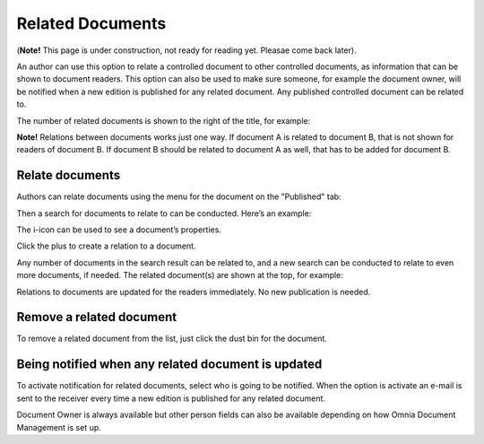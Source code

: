 Related Documents
====================

(**Note!** This page is under construction, not ready for reading yet. Pleasae come back later).

An author can use this option to relate a controlled document to other controlled documents, as information that can be shown to document readers. This option can also be used to make sure someone, for example the document owner, will be notified when a new edition is published for any related document. Any published controlled document can be related to.

The number of related documents is shown to the right of the title, for example:

.. image:: related-documents-list-new.png
 
**Note!**
Relations between documents works just one way. If document A is related to document B, that is not shown for readers of document B. If document B should be related to document A as well, that has to be added for document B.

Relate documents
*****************
Authors can relate documents using the menu for the document on the "Published" tab:

.. image:: relate-documents-1-new.png
 
Then a search for documents to relate to can be conducted. Here’s an example:

.. image:: relate-documents-search-new.png
 
The i-icon can be used to see a document’s properties. 

Click the plus to create a relation to a document. 

Any number of documents in the search result can be related to, and a new search can be conducted to relate to even more documents, if needed. The related document(s) are shown at the top, for example:

.. image:: documents-related-new.png
 
Relations to documents are updated for the readers immediately. No new publication is needed.

Remove a related document
**************************
To remove a related document from the list, just click the dust bin for the document.

.. image:: related-remov-new.png
 
Being notified when any related document is updated
****************************************************
To activate notification for related documents, select who is going to be notified. When the option is activate an e-mail is sent to the receiver every time a new edition is published for any related document.

.. image:: related-notify-new.png

Document Owner is always available but other person fields can also be available depending on how Omnia Document Management is set up.
